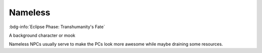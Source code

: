 .. _sys_fate-ep_nameless:

Nameless
########

:bdg-info:`Eclipse Phase: Transhumanity's Fate`

A background character or mook

Nameless NPCs usually serve to make the PCs look more awesome while maybe draining some resources.



